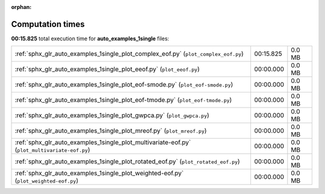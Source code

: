 
:orphan:

.. _sphx_glr_auto_examples_1single_sg_execution_times:


Computation times
=================
**00:15.825** total execution time for **auto_examples_1single** files:

+-----------------------------------------------------------------------------------------------+-----------+--------+
| :ref:`sphx_glr_auto_examples_1single_plot_complex_eof.py` (``plot_complex_eof.py``)           | 00:15.825 | 0.0 MB |
+-----------------------------------------------------------------------------------------------+-----------+--------+
| :ref:`sphx_glr_auto_examples_1single_plot_eeof.py` (``plot_eeof.py``)                         | 00:00.000 | 0.0 MB |
+-----------------------------------------------------------------------------------------------+-----------+--------+
| :ref:`sphx_glr_auto_examples_1single_plot_eof-smode.py` (``plot_eof-smode.py``)               | 00:00.000 | 0.0 MB |
+-----------------------------------------------------------------------------------------------+-----------+--------+
| :ref:`sphx_glr_auto_examples_1single_plot_eof-tmode.py` (``plot_eof-tmode.py``)               | 00:00.000 | 0.0 MB |
+-----------------------------------------------------------------------------------------------+-----------+--------+
| :ref:`sphx_glr_auto_examples_1single_plot_gwpca.py` (``plot_gwpca.py``)                       | 00:00.000 | 0.0 MB |
+-----------------------------------------------------------------------------------------------+-----------+--------+
| :ref:`sphx_glr_auto_examples_1single_plot_mreof.py` (``plot_mreof.py``)                       | 00:00.000 | 0.0 MB |
+-----------------------------------------------------------------------------------------------+-----------+--------+
| :ref:`sphx_glr_auto_examples_1single_plot_multivariate-eof.py` (``plot_multivariate-eof.py``) | 00:00.000 | 0.0 MB |
+-----------------------------------------------------------------------------------------------+-----------+--------+
| :ref:`sphx_glr_auto_examples_1single_plot_rotated_eof.py` (``plot_rotated_eof.py``)           | 00:00.000 | 0.0 MB |
+-----------------------------------------------------------------------------------------------+-----------+--------+
| :ref:`sphx_glr_auto_examples_1single_plot_weighted-eof.py` (``plot_weighted-eof.py``)         | 00:00.000 | 0.0 MB |
+-----------------------------------------------------------------------------------------------+-----------+--------+
